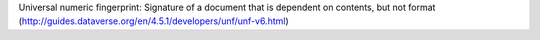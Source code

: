  
Universal numeric fingerprint: Signature of a document that is dependent on contents, but not format (http://guides.dataverse.org/en/4.5.1/developers/unf/unf-v6.html)
